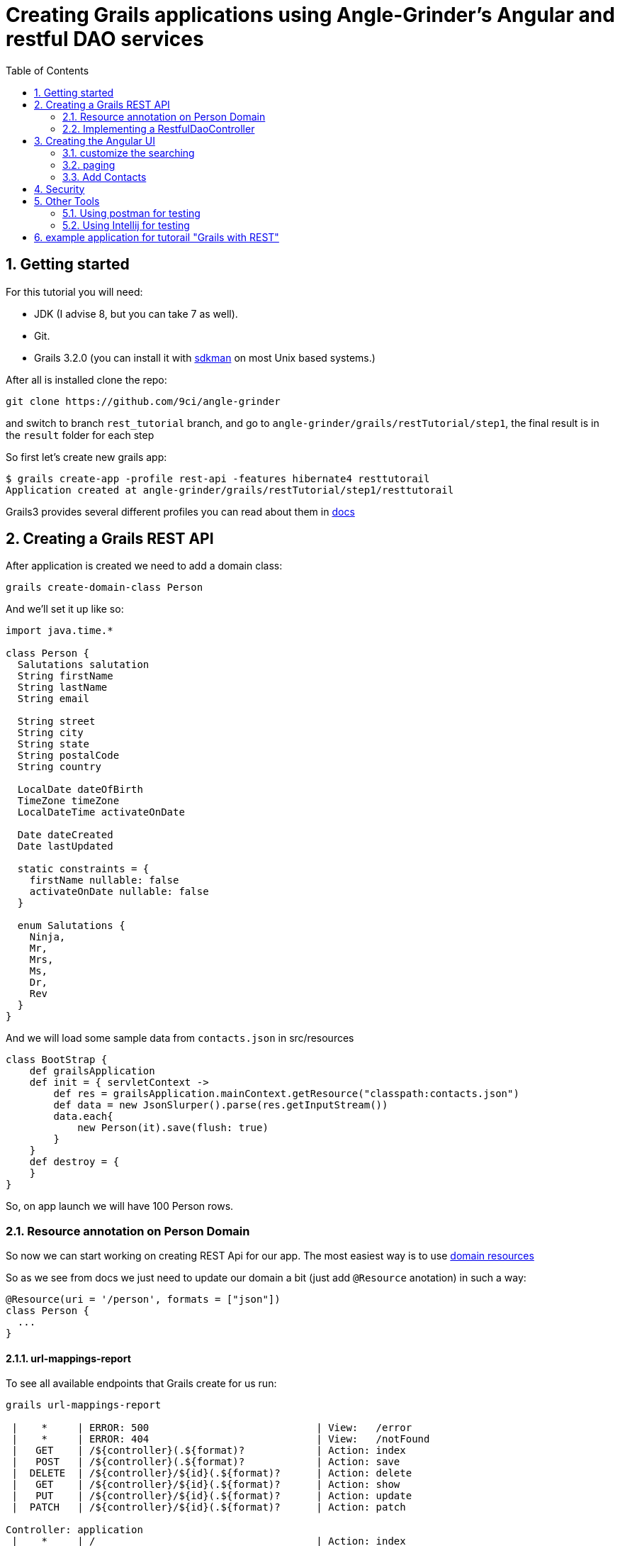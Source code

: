 = Creating Grails applications using Angle-Grinder's Angular and restful DAO services
:toc:
:numbered:

== Getting started

For this tutorial you will need:

* JDK (I advise 8, but you can take 7 as well).

* Git.

* Grails 3.2.0 (you can install it with http://sdkman.io/[sdkman] on most Unix based systems.)

After all is installed clone the repo:

----
git clone https://github.com/9ci/angle-grinder
----

and switch to branch `rest_tutorial` branch, and go to `angle-grinder/grails/restTutorial/step1`, the final result is in
the `result` folder for each step

So first let's create new grails app:

----
$ grails create-app -profile rest-api -features hibernate4 resttutorail
Application created at angle-grinder/grails/restTutorial/step1/resttutorail
----

Grails3 provides several different profiles you can read about them in http://docs.grails.org/3.2.0/guide/profiles.html[docs]

== Creating a Grails REST API

After application is created we need to add a domain class:

----
grails create-domain-class Person
----

And we'll set it up like so:

```groovy
import java.time.*

class Person {
  Salutations salutation
  String firstName
  String lastName
  String email

  String street
  String city
  String state
  String postalCode
  String country

  LocalDate dateOfBirth
  TimeZone timeZone
  LocalDateTime activateOnDate

  Date dateCreated
  Date lastUpdated

  static constraints = {
    firstName nullable: false
    activateOnDate nullable: false
  }

  enum Salutations {
    Ninja,
    Mr,
    Mrs,
    Ms,
    Dr,
    Rev
  }
}
```

And we will load some sample data from `contacts.json` in src/resources

[source,groovy]
----
class BootStrap {
    def grailsApplication
    def init = { servletContext ->
        def res = grailsApplication.mainContext.getResource("classpath:contacts.json")
        def data = new JsonSlurper().parse(res.getInputStream())
        data.each{
            new Person(it).save(flush: true)
        }
    }
    def destroy = {
    }
}
----

So, on app launch we will have 100 Person rows.

=== Resource annotation on Person Domain

So now we can start working on creating REST Api for our app. The most easiest way is to use http://docs.grails.org/latest/guide/webServices.html#domainResources[domain resources]

So as we see from docs we just need to update our domain a bit (just add `@Resource` anotation) in such a way:

[source,groovy]
----
@Resource(uri = '/person', formats = ["json"])
class Person {
  ...
}
----

==== url-mappings-report

To see all available endpoints that Grails create for us run:

----
grails url-mappings-report

 |    *     | ERROR: 500                            | View:   /error
 |    *     | ERROR: 404                            | View:   /notFound
 |   GET    | /${controller}(.${format)?            | Action: index
 |   POST   | /${controller}(.${format)?            | Action: save
 |  DELETE  | /${controller}/${id}(.${format)?      | Action: delete
 |   GET    | /${controller}/${id}(.${format)?      | Action: show
 |   PUT    | /${controller}/${id}(.${format)?      | Action: update
 |  PATCH   | /${controller}/${id}(.${format)?      | Action: patch

Controller: application
 |    *     | /                                     | Action: index

Controller: org
 |   GET    | /orgs/create                          | Action: create
 |   GET    | /orgs/${id}/edit                      | Action: edit
 |   POST   | /orgs                                 | Action: save
 |   GET    | /orgs                                 | Action: index
 |  DELETE  | /orgs/${id}                           | Action: delete
 |  PATCH   | /orgs/${id}                           | Action: patch
 |   PUT    | /orgs/${id}                           | Action: update
 |   GET    | /orgs/${id}                           | Action: show
----

==== Using CURL to test CRUD and List
. run-app should work
. show examples for Org:
.. Create
.. Read
.. Update
.. Delete
.. List
Lets test them:

===== GET (list):
----
curl -i -X GET -H "Content-Type: application/json"  localhost:8080/orgs
HTTP/1.1 200
X-Application-Context: application:development
Content-Type: application/json;charset=UTF-8
Transfer-Encoding: chunked
Date: Fri, 04 Nov 2016 14:48:14 GMT

[{"id":1,"name":"Zava","num":"74faba0c-263b-4b2b-abc3-8569fc521dc1","street":"5297 Bluestem Alley"},
{"id":2,"name":"Ailane","num":"fed98e6e-70d7-46b5-a75e-2bd0cc1bb8ea","street":"60620 Westend Junction"},
{"id":3,"name":"Zazio","num":"41a4dfc2-ed80-4e2d-9131-719e5dfbd303"},
{"id":4,"name":"Eadel","num":"1ea8f419-ce74-4459-9e40-aafc98a161bc","street":"35 Meadow Valley Pass"},
...
----

===== POST:
----
curl -i -X POST -H "Content-Type: application/json" -d '{"name":"New Org Name", "num": "Test num"}' localhost:8080/orgs
HTTP/1.1 201
X-Application-Context: application:development
Location: http://localhost:8080/orgs/31
Content-Type: application/json;charset=UTF-8
Transfer-Encoding: chunked
Date: Fri, 04 Nov 2016 15:00:49 GMT

{"id":31,"name":"New Org Name","num":"Test num"}
----
===== GET (by id):
----
curl -i -X GET -H "Content-Type: application/json"  localhost:8080/orgs/31
HTTP/1.1 200
X-Application-Context: application:development
Content-Type: application/json;charset=UTF-8
Transfer-Encoding: chunked
Date: Fri, 04 Nov 2016 15:02:09 GMT

{"id":31,"name":"New Org Name","num":"Test num"}
----

===== PUT:
----
curl -i -X PUT -H "Content-Type: application/js":"New Org Name", "num": "Test num", "zipCode": 123}' localhost:8080/orgs/31
HTTP/1.1 200
X-Application-Context: application:development
Location: http://localhost:8080/orgs/31
Content-Type: application/json;charset=UTF-8
Transfer-Encoding: chunked
Date: Fri, 04 Nov 2016 15:03:48 GMT

{"id":31,"name":"New Org Name","num":"Test num","zipCode":"123"}
----

==== Adding tests for our rest CRUD
* write unit tests for the Create,Read,Update,Delete and List
* test-app should work

==== RestfulDaoController superClass
* see http://mrhaki.blogspot.com/2014/07/grails-goodness-custom-controller-class.html
* using superClass = RestfulDaoController with @Resource annotation
* test should all still pass

==== Customize the DAO
Show how to customize the dao to automatically create a num with first 5 letters of name without spaces
if no num is provdided in a create put

==== Integration and Functional Tests for dao and the restful json calls

=== Implementing a RestfulDaoController
link to http://docs.grails.org/latest/guide/webServices.html#restfulControllers
remove the @Resource and implement a controller that has something for picklist like we do

== Creating the Angular UI
. setup the domain with widgets. http://hartsock.blogspot.com/2007/08/grails-widget-list.html
. show how to create a basic CRUD and List screen

=== customize the searching

=== paging

=== Add Contacts
. now add in your examples with Contacts instead of Location
. create tests
. create UI

== Security

== Other Tools
=== Using postman for testing
=== Using Intellij for testing


== example application for tutorail "Grails with REST"

REST (REpresentational State Transfer) is an architectural style that uses HTTP requests to GET, PUT, POST and DELETE data.

Grails provides several nice features to implement REST.

First is resource anotation `@Resource`, that creates controller with basic CRUD operations for you. So when you have next
domain class

[source,groovy]
.Org.groovy
----
@Resource(uri='/orgs', formats=['xml', 'json'])
class Org {
	String name
}
----

using just the @Resource annotation and no controllers, `http://localhost:8080/orgs` will return you a list of all your orgs:

[source,json]
----
/*TODO change this to JSON and lets just stick with JSON thoughout the tutorial*/
<list>
	<org id="1">
		<name>Org_18</name>
	</org>
	<org id="2">
		<name>Org_14</name>
	</org>
</list>
----

and `http://localhost:8080/orgs/3` will return data for Org with id = 3.
//TODO: probably add examples for all CRUD operations
__Note __ It returns xml because it is on the first place for `formats=['xml', 'json']` property, if one changes
to `formats=['json', 'xml']` then JSON will be returned by default. But it accept both format on POST/PUT for example

```
curl -i -X POST -H "Content-Type: application/json" -d '{"name":"New Org Name"}' localhost:8080/orgs
```

will give the same result as

```
curl -i -X POST -H "Content-Type: text/xml" -d '<org><name>New Org Name</name></org>' localhost:8080/orgs
```

The next feature is to handle relations between domains. Let's take a look how we can `Locations` for specific 'Org'.
The first thing that we shall do is to change `UrlMappings.groovy`:

TODO first just use Org as an example go all the way through it.

[source,groovy]
.UrlMappings.groovy
```
class UrlMappings {

    static mappings = {
        "/$controller/$action?/$id?(.$format)?"{
            constraints {
                // apply constraints here
            }
        }

        "/"(view:"/index")
        "500"(view:'/error')
        "404"(view:'/notFound')
        "/orgs"(resources: "org") {
            "/locations"(resources: "location")
        }
    }
}
```
In such a way we show that for url `http://localhost:8080/orgs/1/locations` we want to get locations, but it will show
locations not for Org with id = 1, but all of them, to make it work how we expect we should implement our own RestController.

Here is very basic example for it:
```
class LocationController extends RestfulController {
    static responseFormats = ['json', 'xml']
    LocationController(){
        super(Location)
    }
}
```
So, now we can even remove `@Resource` for Location domain and it will work in the same way.

__Note__ we moved `format` property to controller `static responseFormats = ['json', 'xml']`

The first thing one should understand is that when `http://localhost:8080/orgs/1/locations` is called we call `index`
action with `params = [orgId: 1]` of the LocationController, and not `location` action for `OrgController`, and now
it's clear how controller should be look like:
```
class LocationController extends RestfulController {
    static responseFormats = ['json', 'xml']
    LocationController(){
        super(Location)
    }

    @Override
    protected List listAllResources(Map params) {
        def crit = resource.createCriteria()
        def datalist = crit.list(params) {
            if (params.orgId){
                eq "org.id", params.orgId as Long
            }
        }
        return datalist
    }
}
```
To understand it better I advise to review `RestfulController` https://github.com/grails/grails-core/blob/master/grails-plugin-rest/src/main/groovy/grails/rest/RestfulController.groovy[source]

Sure we can add totally custom action for controller, for example `random`:
First we need to add it to `UrlMappings.groovy`:
```
 "/orgs"(resources: "org") {
            "/locations"(resources: "location")
        }
        "/orgs/random"(controller: "org", action:"random", method: "GET")
        "/locations"(resources: "location")
```
And then add to `OrgController`
```
def random() {
        respond Org.get(new Random().nextInt(Org.count()))
    }
```
Then on `http://localhost:8080/orgs/random` a random `Org` will be returned.

__Note__ to view a list of url mapping use `url-mappings-report` command for grails console, for org it would look like:
```
Controller: org
 |   GET    | /orgs/random               | Action: random
 |   GET    | /orgs/create               | Action: create
 |   GET    | /orgs/${id}/edit           | Action: edit
 |   POST   | /orgs                      | Action: save
 |   GET    | /orgs                      | Action: index
 |  DELETE  | /orgs/${id}                | Action: delete
 |  PATCH   | /orgs/${id}                | Action: patch
 |   PUT    | /orgs/${id}                | Action: update
 |   GET    | /orgs/${id}                | Action: show
```

and

To make the code more DRY let's use https://github.com/9ci/grails-dao[grails-dao] plugin.

Add
```
compile "org.grails.plugin:dao:2.0"
```
to dependencies section of `build.gradle` file.

To apply dao features for all controllers at once we can create new `RestDaoController` which will extend `RestfulController`
TODO you only need to show a link to this, not the entire source

```
abstract class RestDaoController<T> extends RestfulController<T> {
    //Responce formats, json - by default
    static responseFormats = ['json', 'xml']

    RestDaoController(Class<T> domainClass) {
        this(domainClass, false)
    }

    RestDaoController(Class<T> domainClass, boolean readOnly) {
        super(domainClass, readOnly)
    }

    Class getDomainClass() {
        resource
    }

    protected def getDao() {
        resource.dao
    }


    def index(Integer max) {
        params.max = Math.min(max ?: 10, 100)
        respond listAllResources(params), model: [("${resourceName}Count".toString()): countResources()]
    }

    @Override
    protected List<T> listAllResources(Map params) {
        listCriteria(params)
    }

    @Override
    def save() {
        if (handleReadOnly()) {
            return
        }
        def result = insertDomain(request.JSON)
        formatResponse(result.entity)
    }

    @Override
    def update() {
        if (handleReadOnly()) {
            return
        }
        def result = updateDomain(request.JSON)
        formatResponse(result.entity)
    }

    /**
     * Deletes a resource for the given id
     * @param id The id
     */
    def delete() {
        if(handleReadOnly()) {
            return
        }

        def instance = queryForResource(params.id)
        if (instance == null) {
            transactionStatus.setRollbackOnly()
            notFound()
            return
        }

        deleteDomain(params)

        request.withFormat {
            form multipartForm {
                flash.message = message(code: 'default.deleted.message', args: [message(code: "${resourceClassName}.label".toString(), default: resourceClassName), instance.id])
                redirect action:"index", method:"GET"
            }
            '*'{ render status: NO_CONTENT } // NO CONTENT STATUS CODE
        }
    }

    protected def updateDomain(p, opts = null) {
        log.debug "updateDomain with ${p}"
        def res = dao.update(p)
        if (opts?.flush) DaoUtil.flush()
        return res
    }

    protected def formatResponse(def instance) {
        request.withFormat {
            form multipartForm {
                flash.message = message(code: 'default.created.message', args: [message(code: "${resourceName}.label".toString(), default: resourceClassName), instance.id])
                redirect instance
            }
            '*' {
                response.addHeader(HttpHeaders.LOCATION,
                        g.createLink(
                                resource: this.controllerName, action: 'show', id: instance.id, absolute: true,
                                namespace: hasProperty('namespace') ? this.namespace : null))
                respond instance, [status: CREATED]
            }
        }
    }

    /**
     * Called from the saves and saveOrUpdateJson,
     * providing a place to override functionality
     */
    protected def insertDomain(p) {
        log.info("insertDomain(${p})")
        return dao.insert(p)
    }

    protected def deleteDomain(p){
        return dao.remove(p)
    }

    /**
     * returns the list of domain obects for the scaffolded contro
     */
    protected def listCriteria(params) {
        def crit = domainClass.createCriteria()
        def datalist = crit.list(max: params.max, offset: params.offset) {
            if (params.sort)
                order(params.sort, params.order)
        }
        return datalist
    }


}
```
and for Org domain we should add `@Resource(superClass = RestDaoController)`

As a result on `curl -i -X POST -H "Content-Type: application/json" -d '{"name": "test"}' localhost:8080/orgs`
we will get
```
HTTP/1.1 201
X-Application-Context: application:development
Location: http://localhost:8080/org/show/6
Content-Type: application/json;charset=UTF-8
Transfer-Encoding: chunked
Date: Thu, 27 Oct 2016 11:32:52 GMT

{"id":6,"name":"test","registrationDate":null}
```
You can say that it is the same we've had for default `RestfullController`, and on current state it is so. To improve
we need to add `OrgDao.groovy` to dao folder(in grails-app) or to service folder.
```
class OrgDao extends GormDaoSupport{
	Class domainClass = Org

	Map insert(params){
		def madeNameDefault = "default Org"
		if(!params.name){
			params.name = madeNameDefault
		}
		if (params.name){
			params.name += " from Dao"
		}
		super.insert(params)
	}
}
```
After that for `curl -i -X POST -H "Content-Type: application/json" -d '{}' localhost:8080/orgs`, next response will be returned
```
HTTP/1.1 201
X-Application-Context: application:development
Location: http://localhost:8080/org/show/6
Content-Type: application/json;charset=UTF-8
Transfer-Encoding: chunked
Date: Thu, 27 Oct 2016 11:38:57 GMT

{"id":6,"name":"default Org from Dao","registrationDate":null}
```

The next step will be to add UI interface. For this we will use Angle-Grinder plugin.
`compile "nine:angle-grinder:2.0.0"` should be added to `build.gradle`

Due to the fact that Ag-grinder plugin uses not pure angular, but Grails gsp pages to, the right way will be to split
controllers that renders pages and REST Api controllers. And it is really easy to do with help off `RestDaoController` we
just need to add `static namespace = "api"`, and update `UrlMappings.groovy`:
//TODO: design the ways how to make it more DRY
```
"/api/orgs"(resources: "org", namespace:"api") {
    "/locations"(resources: "location", namespace:"api")
}
"/api/locations"(resources: "location", namespace:"api")
```

Also, Ag-Grinder plugin provides nice tools such as pager, so let's update our RestDaoController with pagination for lists:
```
protected def listCriteria(params) {
        def crit = domainClass.createCriteria()
        def pager = new Pager(params)
        def datalist = crit.list(max: pager.max, offset: pager.offset) {
            if (params.sort)
                order(params.sort, params.order)
        }
        return datalist
    }

    protected def pagedList(dlist) {
        def pageData = new Pager(params)
        def fieldList
        if(hasProperty('listFields')){
            fieldList = listFields
        }
        else if(hasProperty('showFields')){
            fieldList = showFields
        }
        else if(hasProperty('selectFields')){
            fieldList = selectFields
        }
        pageData.setupData(dlist, fieldList)
        return pageData
    }
```
So now we can add UI for our app. AG-Grinder designed in the way to have not "One Page" app, but to separate it on a smaller
chunks.
We will have common `app` folder in `assets/javascript` and our small Angular apps there.

We still need a way to render grails templates, so we create "OrgController" that will be responsible for rendering templates
for Org:

```
package tutorial

class OrgController {

    def index() { }

    def template() {
        render template: params.name
    }
}
```

And for JS part we can implement out Resources in the next way:
```
org = angular.module "orgApp", ["angleGrinder"]

org.config [
  "$routeProvider", "ResourceTemplateServ", ($routeProvider, ResourceTemplateServ) ->
    orgTemplate = (path) -> ResourceTemplateServ("/org", path)
    templateUrl = (name) -> "#{orgTemplate("template")}?name=#{name}"

    $routeProvider
      .when "/",
        templateUrl: templateUrl "list"
        controller: "org.ListCtrl"

      .when "/create",
        templateUrl: templateUrl "form"
        controller: "org.FormCtrl"
        resolve: org: ["Resource", (Resource) -> new Resource()]

      .when "/:id",
        templateUrl: templateUrl "show"
        controller: "org.ShowCtrl"
        resolve: org: [
          "$route", "resourceResolver", ($route, resourceResolver) ->
            resourceResolver($route.current.params.id)
        ]

      .when "/:id/edit",
        templateUrl: templateUrl "form"
        controller: "org.FormCtrl"
        resolve: org: [
          "$route", "resourceResolver", ($route, resourceResolver) ->
            resourceResolver($route.current.params.id)
        ]

      .otherwise redirectTo: "/"
]
```

Ag-Grinder has really handy implementation of `Resource` and `ResourceResolver` wich really helps to
keep the code DRY, but by default it is implemented not for REST approach. So I've updated it to make it work with REST too.
To "Turn REST on" one needs to add  `app.constant('RestContext', 'api')` where `'api'` - REST controller namespace. // TODO we can move namespace from grails ctrl and Angular to config

//TODO: not sure do we need step by step instructions for creting angular app

As a Last step let's add Spring security to our app.
Please read http://alvarosanchez.github.io/grails-spring-security-rest/latest/docs/index.html[docs] to understand better
what we need to implement.

First we need to setup Security REST API, just add `compile "org.grails.plugins:spring-security-rest:2.0.0.M2"` in your
`build.graddle`

After that we need to create domain classes (User, Role and UserRole) we can make it by command:
`grails s2-quickstart tutorial User Role`
Where tutorial - package name where classes should be placed

On the output you will get
```
| Creating User class 'User' and Role class 'Role' in package 'tutorial'
| Rendered template Person.groovy.template to destination grails-app/domain/tutorial/User.groovy
| Rendered template Authority.groovy.template to destination grails-app/domain/tutorial/Role.groovy
| Rendered template PersonAuthority.groovy.template to destination grails-app/domain/tutorial/UserRole.groovy
|
************************************************************
* Created security-related domain classes. Your            *
* grails-app/conf/application.groovy has been updated with *
* the class names of the configured domain classes;        *
* please verify that the values are correct.               *
************************************************************
```

The executed command will also update `grails-app/conf/application.groovy` or create it if you didn't have it.

We need to replace the chain with pattern /** with the next one:

```
[pattern: '/api/**',  filters: 'JOINED_FILTERS,-anonymousAuthenticationFilter,-exceptionTranslationFilter,-authenticationProcessingFilter,-securityContextPersistenceFilter,-rememberMeAuthenticationFilter']
```

For testing add to `Bootstrap.groovy`
```
Role admin = new Role("ROLE_ADMIN").save()
User user = new User("user", "pass").save()
UserRole.create(user, admin, true)
```
To restrict the API to be accessed only for ROLE_ADMIN users:
```
@Secured(['ROLE_ADMIN'])
class OrgController extends RestDaoController {

    OrgController(){
        super(Org)
    }
}
```

Now when you try to get data from Api you'll get
```
curl -i -X GET -H "Content-Type: application/json"  localhost:8080/api/orgs
HTTP/1.1 401
WWW-Authenticate: Bearer
Content-Type: application/json;charset=UTF-8
Transfer-Encoding: chunked
Date: Fri, 28 Oct 2016 15:01:30 GMT

{"timestamp":1477666890707,"status":401,"error":"Unauthorized","message":"No message available","path":"/api/orgs"}
```
To get a token we need:
```
curl -i -H "Content-Type: e":"user","password":"pass"}' localhost:8080/api/login
HTTP/1.1 200
Cache-Control: no-store
Pragma: no-cache
Content-Type: application/json;charset=UTF-8
Content-Length: 2144
Date: Fri, 28 Oct 2016 15:03:08 GMT

{"username":"user","roles":["ROLE_ADMIN"],"token_type":"Bearer","access_token":"eyJhbGciOiJIUzI1NiJ9..
```
And to get accsess to our Api we need to pass token as header with our request.

So now we should implement frontend part.
The approach is to create `LoginCtrl` which will be parent for all of the others controllers.
```
class LoginCtrl
  @$inject = ["$scope", "pathWithContext", "$window", "$http", "$rootScope"]
  constructor: ($scope, pathWithContext, $window, $http, $rootScope) ->
    $rootScope.authenticated = $window.sessionStorage.token?
    $scope.user ={}
    $scope.login = ->
      $http.post((pathWithContext '/api/login'), {username: $scope.user.username,password: $scope.user.password}).then (response)->
        $rootScope.authenticated = true
        $window.sessionStorage.token = response.data.access_token
        $window.location = pathWithContext "/org"

    $scope.logout = ->
      $window.sessionStorage.token = undefined


auth.controller("LoginCtrl", LoginCtrl)
```

To add a header for each request we will add an Interseptor:
```
auth.factory('authInterceptor', ($rootScope, $window) ->
  { request: (config) ->
    config.headers = config.headers or {}
    if $window.sessionStorage.token?
      config.headers.Authorization = 'Bearer ' + $window.sessionStorage.token
    config
  }
).config ($httpProvider) ->
  $httpProvider.interceptors.push 'authInterceptor'
  return
```

And in layout:
```
<div ng-if="authenticated == true">
        <div id="page" class="container">
            <g:layoutBody/>
        </div>
    </div>
    <div ng-if="authenticated == false">
        <table>
            <tbody>
            <tr>
                <td>
                    Username:
                </td>
                <td>
                    <input type="text" name="username" ng-model="user.username" />
                </td>
            </tr>
            <tr>
                <td>
                    Password:
                </td>
                <td>
                    <input type="password" name="password" ng-model="user.password" />
                </td>
            </tr>
            <tr>
                <td colspan="2">
                    <button type="button" ng-click="login()">Login</button>
                </td>
            </tr>
            </tbody>
        </table>
    </div>
</div>
```
